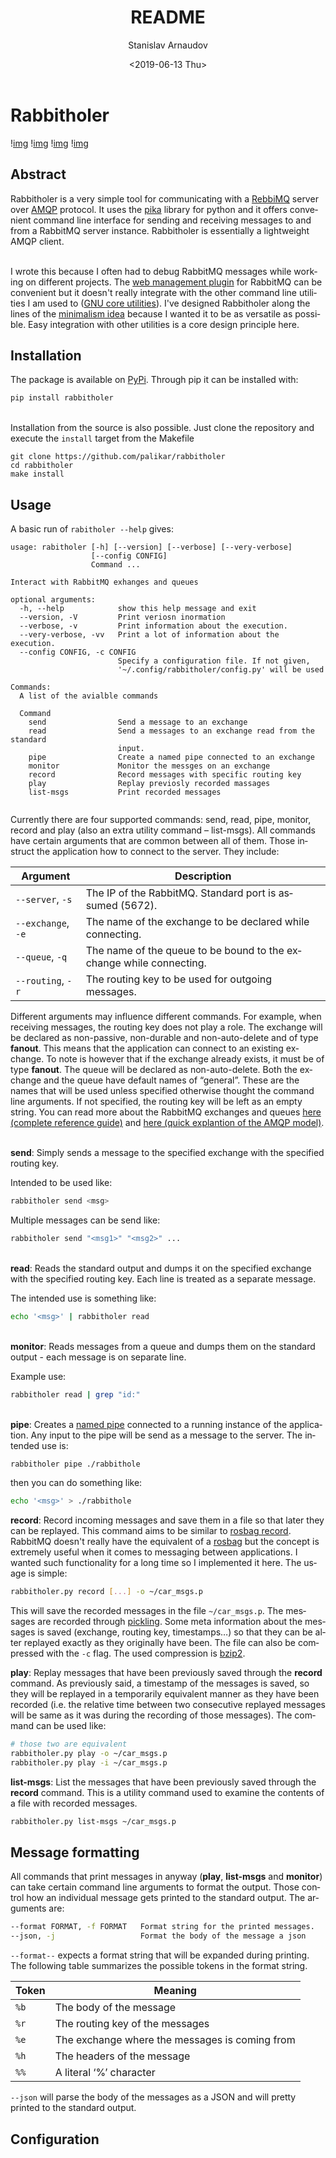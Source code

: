 #+OPTIONS: ':t *:t -:t ::t <:t H:3 \n:nil ^:t arch:headline author:t
#+OPTIONS: broken-links:nil c:nil creator:nil d:(not "LOGBOOK")
#+OPTIONS: date:t e:t email:nil f:t inline:t num:t p:nil pri:nil
#+OPTIONS: prop:nil stat:t tags:t tasks:t tex:t timestamp:t title:t
#+OPTIONS: toc:nil todo:t |:t

#+TITLE: README
#+DATE: <2019-06-13 Thu>
#+AUTHOR: Stanislav Arnaudov
#+EMAIL: stanislav.arn@gmail.com
#+LANGUAGE: en
#+SELECT_TAGS: export
#+EXCLUDE_TAGS: noexport
#+CREATOR: Emacs 26.1 (Org mode 9.2.1)





* Rabbitholer
[[./down_the_whole.png]]

![[https://travis-ci.org/palikar/rabbitholer.svg?branch=master][img]]
![[https://pyup.io/repos/github/palikar/rabbitholer/shield.svg][img]]
![[https://pyup.io/repos/github/palikar/rabbitholer/python-3-shield.svg][img]]
![[https://coveralls.io/repos/github/palikar/rabbitholer/badge.svg?branch=master][img]]


** Abstract
Rabbitholer is a very simple tool for communicating with a [[https://en.wikipedia.org/wiki/RabbitMQ][RebbiMQ]] server over [[https://en.wikipedia.org/wiki/Advanced_Message_Queuing_Protocol][AMQP]] protocol. It uses the [[https://pika.readthedocs.io/en/stable/][pika]] library for python and it offers convenient command line interface for sending and receiving messages to and from a RabbitMQ server instance. Rabbitholer is essentially a lightweight AMQP client.

\\

I wrote this because I often had to debug RabbitMQ messages while working on different projects. The [[https://www.rabbitmq.com/management.html][web management plugin]] for RabbitMQ can be convenient but it doesn't really integrate with the other command line utilities I am used to ([[https://www.gnu.org/software/coreutils/][GNU core utilities]]). I've designed Rabbitholer along the lines of the [[http://minifesto.org/][minimalism idea]] because I wanted it to be as versatile as possible. Easy integration with other utilities is a core design principle here.

** Installation

The package is available on [[https://pypi.org/project/rabbitholer/][PyPi]]. Through pip it can be installed with:
#+BEGIN_SRC sh
pip install rabbitholer
#+END_SRC

\\

Installation from the source is also possible. Just clone the repository and execute the ~install~ target from the Makefile
#+BEGIN_SRC cd
git clone https://github.com/palikar/rabbitholer
cd rabbitholer
make install
#+END_SRC

** Usage


A basic run of =rabitholer --help= gives:
#+BEGIN_SRC
usage: rabitholer [-h] [--version] [--verbose] [--very-verbose]
                  [--config CONFIG]
                  Command ...

Interact with RabbitMQ exhanges and queues

optional arguments:
  -h, --help            show this help message and exit
  --version, -V         Print veriosn inormation
  --verbose, -v         Print information about the execution.
  --very-verbose, -vv   Print a lot of information about the execution.
  --config CONFIG, -c CONFIG
                        Specify a configuration file. If not given,
                        '~/.config/rabbitholer/config.py' will be used

Commands:
  A list of the avialble commands

  Command
    send                Send a message to an exchange
    read                Send a messages to an exchange read from the standard
                        input.
    pipe                Create a named pipe connected to an exchange
    monitor             Monitor the messges on an exchange
    record              Record messages with specific routing key
    play                Replay previosly recorded massages
    list-msgs           Print recorded messages

#+END_SRC
Currently there are four supported commands: send, read, pipe, monitor, record and play (also an extra utility command -- list-msgs). All commands have certain arguments that are common between all of them. Those instruct the application how to connect to the server. They include:

| Argument           | Description                                                         |
|--------------------+---------------------------------------------------------------------|
| =--server=, =-s=   | The IP of the RabbitMQ. Standard port is assumed (5672).            |
| =--exchange=, =-e= | The name of the exchange to be declared while connecting.           |
| =--queue=, =-q=    | The name of the queue to be bound to the exchange while connecting. |
| =--routing=, =-r=  | The routing key to be used for outgoing messages.                   |
|--------------------+---------------------------------------------------------------------|

Different arguments may influence different commands. For example, when receiving messages, the routing key does not play a role. The exchange will be declared as non-passive, non-durable and non-auto-delete and of type *fanout*. This means that the application can connect to an existing exchange. To note is however that if the exchange already exists, it must be of type *fanout*. The queue will be declared as non-auto-delete. Both the exchange and the queue have default names of "general". These are the names that will be used unless specified otherwise thought the command line arguments. If not specified, the routing key will be left as an empty string. You can read more about the RabbitMQ exchanges and queues [[https://www.rabbitmq.com/amqp-0-9-1-reference.html][here (complete reference guide)]] and [[https://www.rabbitmq.com/tutorials/amqp-concepts.html][here (quick explantion of the AMQP model)]].

\\

*send*: Simply sends a message to the specified exchange with the specified routing key.

Intended to be used like:
#+BEGIN_SRC sh
rabbitholer send <msg>
#+END_SRC
Multiple messages can be send like:
#+BEGIN_SRC sh
rabbitholer send "<msg1>" "<msg2>" ...
#+END_SRC

\\

*read*: Reads the standard output and dumps it on the specified exchange with the specified routing key. Each line is treated as a separate message.

The intended use is something like:
#+BEGIN_SRC sh
echo '<msg>' | rabbitholer read
#+END_SRC


\\

*monitor*: Reads messages from a queue and dumps them on the standard output - each message is on separate line.

Example use:
#+BEGIN_SRC sh
rabbitholer read | grep "id:"
#+END_SRC

\\

*pipe*: Creates a [[https://en.wikipedia.org/wiki/Named_pipe][named pipe]] connected to a running instance of the application. Any input to the pipe will be send as a message to the server.
The intended use is:
#+BEGIN_SRC sh
rabbitholer pipe ./rabbithole
#+END_SRC
then you can do something like:
#+BEGIN_SRC sh
echo '<msg>' > ./rabbithole
#+END_SRC


*record*: Record incoming messages and save them in a file so that later they can be replayed. This command aims to be similar to [[http://wiki.ros.org/rosbag/Commandline#rosbag_record][rosbag record]]. RabbitMQ doesn't really have the equivalent of a [[http://wiki.ros.org/rosbag/Commandline#rosbag_record][rosbag]] but the concept is extremely useful when it comes to messaging between applications. I wanted such functionality for a long time so I implemented it here. The usage is simple:
#+BEGIN_SRC sh
rabbitholer.py record [...] -o ~/car_msgs.p
#+END_SRC
This will save the recorded messages in the file =~/car_msgs.p=. The messages are recorded through [[https://docs.python.org/3/library/pickle.html][pickling]]. Some meta information about the messages is saved (exchange, routing key, timestamps...) so that they can be alter replayed exactly as they originally have been. The file can also be compressed with the =-c= flag. The used compression is [[https://en.wikipedia.org/wiki/Bzip2][bzip2]]. 

*play*: Replay messages that have been previously saved through the *record* command. As previously said, a timestamp of the messages is saved, so they will be replayed in a temporarily equivalent manner as they have been recorded (i.e. the relative time between two consecutive replayed messages will be same as it was during the recording of those messages). The command can be used like:
#+BEGIN_SRC sh
# those two are equivalent
rabbitholer.py play -o ~/car_msgs.p
rabbitholer.py play -i ~/car_msgs.p
#+END_SRC

*list-msgs*: List the messages that have been previously saved through the *record* command. This is a utility command used to examine the contents of a file with recorded messages.
#+BEGIN_SRC sh
rabbitholer.py list-msgs ~/car_msgs.p
#+END_SRC

** Message formatting

All commands that print messages in anyway (*play*, *list-msgs* and *monitor*) can take certain command line arguments to format the output. Those control how an individual message gets printed to the standard output. The arguments are:
#+BEGIN_SRC sh
  --format FORMAT, -f FORMAT   Format string for the printed messages.
  --json, -j                   Format the body of the message a json
#+END_SRC

=--format--= expects a format string that will be expanded during printing. The following table summarizes the possible tokens in the format string.

|-------+------------------------------------------------|
| Token | Meaning                                        |
|-------+------------------------------------------------|
| =%b=  | The body of the message                        |
| =%r=  | The routing key of the messages                |
| =%e=  | The exchange where the messages is coming from |
| =%h=  | The headers of the message                     |
| =%%=  | A literal '%' character                        |
|-------+------------------------------------------------|

=--json= will parse the body of the messages as a JSON and will pretty printed to the standard output.

** Configuration


#  LocalWords:  Rabbitholer Todos


